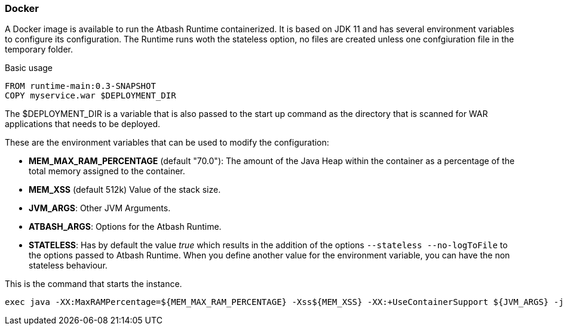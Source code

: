 === Docker

A Docker image is available to run the Atbash Runtime containerized.  It is based on JDK 11 and has several environment variables to configure its configuration.  The Runtime runs woth the stateless option, no files are created unless one confgiuration file in the temporary folder.

Basic usage

[source]
----
FROM runtime-main:0.3-SNAPSHOT
COPY myservice.war $DEPLOYMENT_DIR
----

The $DEPLOYMENT_DIR is a variable that is also passed to the start up command as the directory that is scanned for WAR applications that needs to be deployed.

These are the environment variables that can be used to modify the configuration:

- *MEM_MAX_RAM_PERCENTAGE* (default "70.0"): The amount of the Java Heap within the container as a percentage of the total memory assigned to the container.
- *MEM_XSS* (default 512k) Value of the stack size.
- *JVM_ARGS*: Other JVM Arguments.
- *ATBASH_ARGS*: Options for the Atbash Runtime.
- *STATELESS*: Has by default the value _true_ which results in the addition of the options `--stateless --no-logToFile` to the options passed to Atbash Runtime.  When you define another value for the environment variable, you can have the non stateless behaviour.

This is the command that starts the instance.

[source]
----
exec java -XX:MaxRAMPercentage=${MEM_MAX_RAM_PERCENTAGE} -Xss${MEM_XSS} -XX:+UseContainerSupport ${JVM_ARGS} -jar atbash-runtime.jar --logToConsole --deploymentdirectory ${DEPLOYMENT_DIR} ${ATBASH_ARGS}
----
